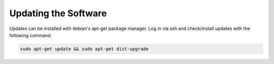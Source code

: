 .. _software_updates:

*********************
Updating the Software
*********************

Updates can be installed with debian's apt-get package manager. Log in via ssh and check/install
updates with the following command.

.. code:: bash

    sudo apt-get update && sudo apt-get dist-upgrade

